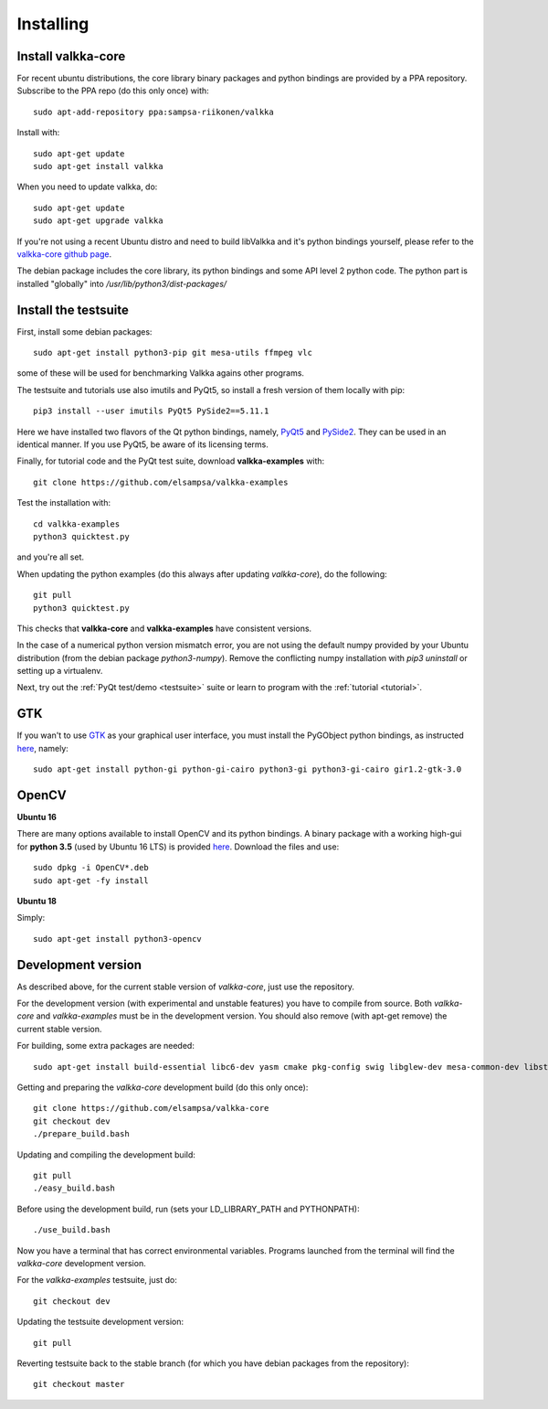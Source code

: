 
.. _requirements:

Installing
==========

Install valkka-core
-------------------

For recent ubuntu distributions, the core library binary packages and python bindings are provided by a PPA repository.  Subscribe to the PPA repo (do this only once) with:

::

  sudo apt-add-repository ppa:sampsa-riikonen/valkka
  
Install with:

::

    sudo apt-get update
    sudo apt-get install valkka
  
When you need to update valkka, do:
  
::

    sudo apt-get update
    sudo apt-get upgrade valkka
    
If you're not using a recent Ubuntu distro and need to build libValkka and it's python bindings yourself, please refer to the `valkka-core github page <https://github.com/elsampsa/valkka-core>`_.

The debian package includes the core library, its python bindings and some API level 2 python code.  The python part is installed "globally" into */usr/lib/python3/dist-packages/*

Install the testsuite
---------------------

First, install some debian packages:

::

  sudo apt-get install python3-pip git mesa-utils ffmpeg vlc

some of these will be used for benchmarking Valkka agains other programs.

The testsuite and tutorials use also imutils and PyQt5, so install a fresh version of them locally with pip:

::

  pip3 install --user imutils PyQt5 PySide2==5.11.1
  
Here we have installed two flavors of the Qt python bindings, namely, `PyQt5 <https://www.riverbankcomputing.com>`_ and `PySide2 <https://doc.qt.io/qtforpython/contents.html>`_.  They can be used in an identical manner.  If you use PyQt5, be aware of its licensing terms.

Finally, for tutorial code and the PyQt test suite, download **valkka-examples** with:

::

    git clone https://github.com/elsampsa/valkka-examples
    
Test the installation with:

::
  
  cd valkka-examples
  python3 quicktest.py
  
  
and you're all set.

When updating the python examples (do this always after updating *valkka-core*), do the following:

::
  
  git pull
  python3 quicktest.py

This checks that **valkka-core** and **valkka-examples** have consistent versions.

In the case of a numerical python version mismatch error, you are not using the default numpy provided by your Ubuntu distribution (from the debian package *python3-numpy*).  Remove the conflicting numpy installation with *pip3 uninstall* or setting up a virtualenv.
  
Next, try out the :ref:`PyQt test/demo <testsuite>` suite or learn to program with the :ref:`tutorial <tutorial>`.


GTK
---

If you wan't to use `GTK <https://www.gtk.org/>`_ as your graphical user interface, you must install the PyGObject python bindings, as instructed `here <https://pygobject.readthedocs.io/en/latest/getting_started.html>`_, namely:

::

    sudo apt-get install python-gi python-gi-cairo python3-gi python3-gi-cairo gir1.2-gtk-3.0

.. Wx
.. --
..
.. In order to use the `wx graphical user interface <https://wxpython.org>`_, install it like this:
..
.. ::
..  
..    pip3 install --user wxpython
..
.. .. that does not compile
    
.. _install_opencv:
    
OpenCV
------

**Ubuntu 16**

There are many options available to install OpenCV and its python bindings.  A binary package with a working high-gui for **python 3.5** (used by Ubuntu 16 LTS) is provided `here <https://www.dropbox.com/sh/cx3uutbavp2cqpa/AAC_uDh-plu0Oo50r_klYPEXa?dl=0)>`_.  Download the files and use:

:: 
  
    sudo dpkg -i OpenCV*.deb
    sudo apt-get -fy install
  
**Ubuntu 18**

Simply:

::

    sudo apt-get install python3-opencv
    

Development version
-------------------

As described above, for the current stable version of *valkka-core*, just use the repository. 

For the development version (with experimental and unstable features) you have to compile from source.  Both *valkka-core* and *valkka-examples* must be in the development version.  You should also remove (with apt-get remove) the current stable version.

For building, some extra packages are needed:

::

  sudo apt-get install build-essential libc6-dev yasm cmake pkg-config swig libglew-dev mesa-common-dev libstdc++-5-dev python3-dev python3-numpy libasound2-dev

Getting and preparing the *valkka-core* development build (do this only once):

::

    git clone https://github.com/elsampsa/valkka-core
    git checkout dev
    ./prepare_build.bash
    
Updating and compiling the development build:
    
::

    git pull
    ./easy_build.bash
    
Before using the development build, run (sets your LD_LIBRARY_PATH and PYTHONPATH):

::

    ./use_build.bash
    
    
Now you have a terminal that has correct environmental variables.  Programs launched from the terminal will find the *valkka-core* development version.
    
For the *valkka-examples* testsuite, just do:

::

    git checkout dev
    
Updating the testsuite development version:

::

    git pull
    

Reverting testsuite back to the stable branch (for which you have debian packages from the repository):

::

    git checkout master

    
  
